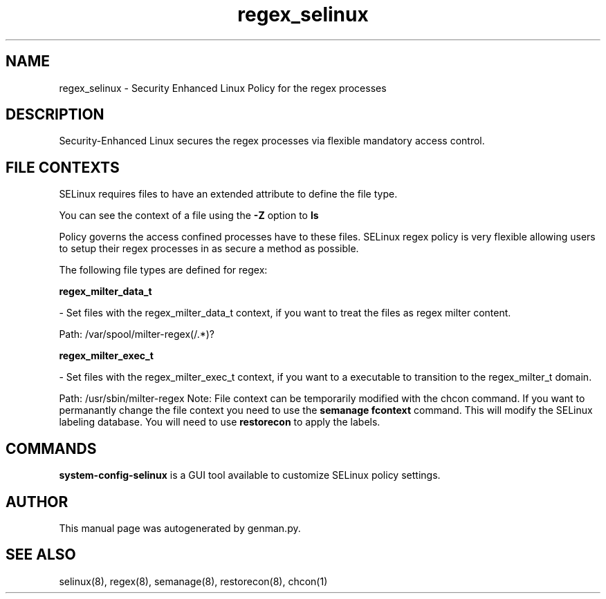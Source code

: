 .TH  "regex_selinux"  "8"  "regex" "dwalsh@redhat.com" "regex SELinux Policy documentation"
.SH "NAME"
regex_selinux \- Security Enhanced Linux Policy for the regex processes
.SH "DESCRIPTION"

Security-Enhanced Linux secures the regex processes via flexible mandatory access
control.  
.SH FILE CONTEXTS
SELinux requires files to have an extended attribute to define the file type. 
.PP
You can see the context of a file using the \fB\-Z\fP option to \fBls\bP
.PP
Policy governs the access confined processes have to these files. 
SELinux regex policy is very flexible allowing users to setup their regex processes in as secure a method as possible.
.PP 
The following file types are defined for regex:


.EX
.B regex_milter_data_t 
.EE

- Set files with the regex_milter_data_t context, if you want to treat the files as regex milter content.

.br
Path: 
/var/spool/milter-regex(/.*)?

.EX
.B regex_milter_exec_t 
.EE

- Set files with the regex_milter_exec_t context, if you want to a executable to transition to the regex_milter_t domain.

.br
Path: 
/usr/sbin/milter-regex
Note: File context can be temporarily modified with the chcon command.  If you want to permanantly change the file context you need to use the 
.B semanage fcontext 
command.  This will modify the SELinux labeling database.  You will need to use
.B restorecon
to apply the labels.

.SH "COMMANDS"

.PP
.B system-config-selinux 
is a GUI tool available to customize SELinux policy settings.

.SH AUTHOR	
This manual page was autogenerated by genman.py.

.SH "SEE ALSO"
selinux(8), regex(8), semanage(8), restorecon(8), chcon(1)
